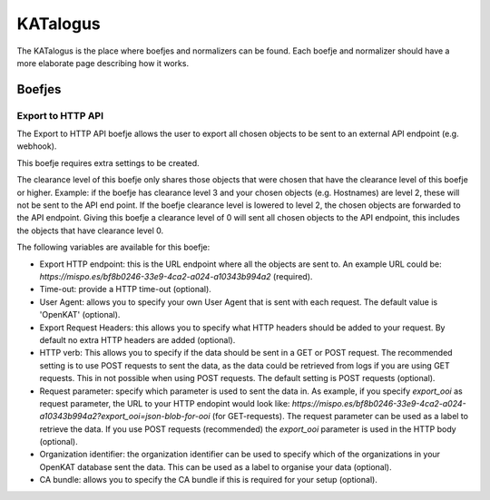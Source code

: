 =========
KATalogus
=========
The KATalogus is the place where boefjes and normalizers can be found. Each boefje and normalizer should have a more elaborate page describing how it works.

Boefjes
=======

Export to HTTP API
------------------
The Export to HTTP API boefje allows the user to export all chosen objects to be sent to an external API endpoint (e.g. webhook).

This boefje requires extra settings to be created.

The clearance level of this boefje only shares those objects that were chosen that have the clearance level of this boefje or higher. Example: if the boefje has clearance level 3 and your chosen objects (e.g. Hostnames) are level 2, these will not be sent to the API end
point. If the boefje clearance level is lowered to level 2, the chosen objects are forwarded to the API endpoint. Giving this boefje a clearance level of 0 will sent all chosen objects to the API endpoint, this includes the objects that have clearance level 0.

The following variables are available for this boefje:  

- Export HTTP endpoint: this is the URL endpoint where all the objects are sent to. An example URL could be: `https://mispo.es/bf8b0246-33e9-4ca2-a024-a10343b994a2` (required).
- Time-out: provide a HTTP time-out (optional).
- User Agent: allows you to specify your own User Agent that is sent with each request. The default value is 'OpenKAT' (optional).
- Export Request Headers: this allows you to specify what HTTP headers should be added to your request. By default no extra HTTP headers are added (optional).
- HTTP verb: This allows you to specify if the data should be sent in a GET or POST request. The recommended setting is to use POST requests to sent the data, as the data could be retrieved from logs if you are using GET requests. This in not possible when using POST requests. The default setting is POST requests (optional).
- Request parameter: specify which parameter is used to sent the data in. As example, if you specify `export_ooi` as request parameter, the URL to your HTTP endopint would look like: `https://mispo.es/bf8b0246-33e9-4ca2-a024-a10343b994a2?export_ooi=json-blob-for-ooi` (for GET-requests). The request parameter can be used as a label to retrieve the data. If you use POST requests (recommended) the `export_ooi` parameter is used in the HTTP body (optional).  
- Organization identifier: the organization identifier can be used to specify which of the organizations in your OpenKAT database sent the data. This can be used as a label to organise your data (optional).  
- CA bundle: allows you to specify the CA bundle if this is required for your setup (optional).
